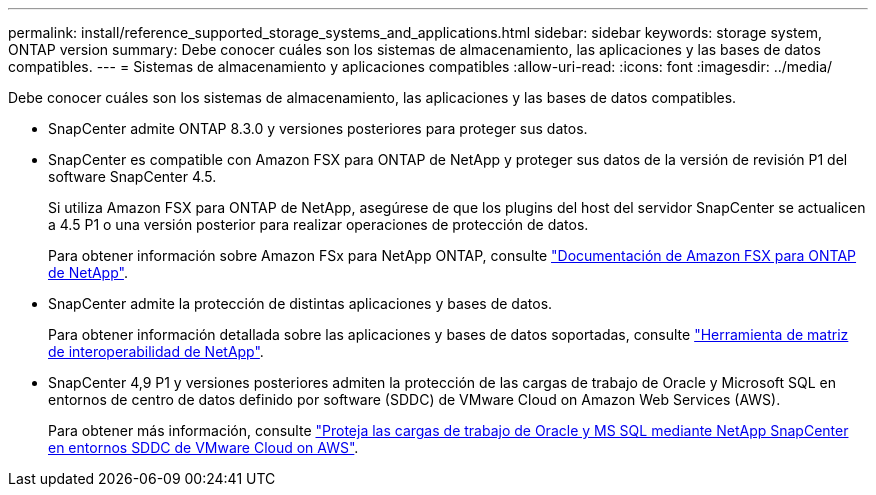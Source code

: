 ---
permalink: install/reference_supported_storage_systems_and_applications.html 
sidebar: sidebar 
keywords: storage system, ONTAP version 
summary: Debe conocer cuáles son los sistemas de almacenamiento, las aplicaciones y las bases de datos compatibles. 
---
= Sistemas de almacenamiento y aplicaciones compatibles
:allow-uri-read: 
:icons: font
:imagesdir: ../media/


[role="lead"]
Debe conocer cuáles son los sistemas de almacenamiento, las aplicaciones y las bases de datos compatibles.

* SnapCenter admite ONTAP 8.3.0 y versiones posteriores para proteger sus datos.
* SnapCenter es compatible con Amazon FSX para ONTAP de NetApp y proteger sus datos de la versión de revisión P1 del software SnapCenter 4.5.
+
Si utiliza Amazon FSX para ONTAP de NetApp, asegúrese de que los plugins del host del servidor SnapCenter se actualicen a 4.5 P1 o una versión posterior para realizar operaciones de protección de datos.

+
Para obtener información sobre Amazon FSx para NetApp ONTAP, consulte https://docs.aws.amazon.com/fsx/latest/ONTAPGuide/what-is-fsx-ontap.html["Documentación de Amazon FSX para ONTAP de NetApp"^].

* SnapCenter admite la protección de distintas aplicaciones y bases de datos.
+
Para obtener información detallada sobre las aplicaciones y bases de datos soportadas, consulte https://imt.netapp.com/matrix/imt.jsp?components=116859;&solution=1257&isHWU&src=IMT["Herramienta de matriz de interoperabilidad de NetApp"^].

* SnapCenter 4,9 P1 y versiones posteriores admiten la protección de las cargas de trabajo de Oracle y Microsoft SQL en entornos de centro de datos definido por software (SDDC) de VMware Cloud on Amazon Web Services (AWS).
+
Para obtener más información, consulte https://community.netapp.com/t5/Tech-ONTAP-Blogs/Protect-Oracle-MS-SQL-workloads-using-NetApp-SnapCenter-in-VMware-Cloud-on-AWS/ba-p/449168["Proteja las cargas de trabajo de Oracle y MS SQL mediante NetApp SnapCenter en entornos SDDC de VMware Cloud on AWS"].


